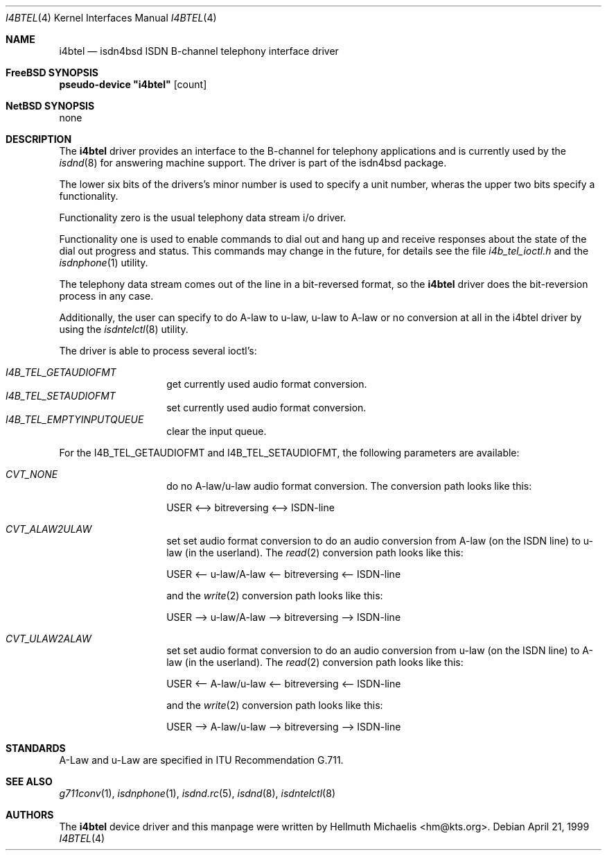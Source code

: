 .\"
.\" Copyright (c) 1997, 1999 Hellmuth Michaelis. All rights reserved.
.\"
.\" Redistribution and use in source and binary forms, with or without
.\" modification, are permitted provided that the following conditions
.\" are met:
.\" 1. Redistributions of source code must retain the above copyright
.\"    notice, this list of conditions and the following disclaimer.
.\" 2. Redistributions in binary form must reproduce the above copyright
.\"    notice, this list of conditions and the following disclaimer in the
.\"    documentation and/or other materials provided with the distribution.
.\"
.\" THIS SOFTWARE IS PROVIDED BY THE AUTHOR AND CONTRIBUTORS ``AS IS'' AND
.\" ANY EXPRESS OR IMPLIED WARRANTIES, INCLUDING, BUT NOT LIMITED TO, THE
.\" IMPLIED WARRANTIES OF MERCHANTABILITY AND FITNESS FOR A PARTICULAR PURPOSE
.\" ARE DISCLAIMED.  IN NO EVENT SHALL THE AUTHOR OR CONTRIBUTORS BE LIABLE
.\" FOR ANY DIRECT, INDIRECT, INCIDENTAL, SPECIAL, EXEMPLARY, OR CONSEQUENTIAL
.\" DAMAGES (INCLUDING, BUT NOT LIMITED TO, PROCUREMENT OF SUBSTITUTE GOODS
.\" OR SERVICES; LOSS OF USE, DATA, OR PROFITS; OR BUSINESS INTERRUPTION)
.\" HOWEVER CAUSED AND ON ANY THEORY OF LIABILITY, WHETHER IN CONTRACT, STRICT
.\" LIABILITY, OR TORT (INCLUDING NEGLIGENCE OR OTHERWISE) ARISING IN ANY WAY
.\" OUT OF THE USE OF THIS SOFTWARE, EVEN IF ADVISED OF THE POSSIBILITY OF
.\" SUCH DAMAGE.
.\"
.\"	$Id: i4btel.4,v 1.9 1999/12/13 22:11:55 hm Exp $
.\"
.\" $FreeBSD: src/usr.sbin/i4b/man/i4btel.4,v 1.8.2.4 2001/08/10 23:25:18 obrien Exp $
.\"
.\"	last edit-date: [Mon Dec 13 23:13:39 1999]
.\"
.Dd April 21, 1999
.Dt I4BTEL 4
.Os
.Sh NAME
.Nm i4btel
.Nd isdn4bsd ISDN B-channel telephony interface driver
.Sh FreeBSD SYNOPSIS
.Cd pseudo-device \&"i4btel\&" Op count
.Sh NetBSD SYNOPSIS
none
.Sh DESCRIPTION
The
.Nm
driver provides an interface to the B-channel for telephony applications
and is currently used by the
.Xr isdnd 8
for answering machine support. The driver is part of the isdn4bsd package.
.Pp
The lower six bits of the drivers's minor number is used to specify a
unit number, wheras the upper two bits specify a functionality.
.Pp
Functionality zero is the usual telephony data stream i/o driver.
.Pp
Functionality one is used to enable commands to dial out and hang up and
receive responses about the state of the dial out progress and status.
This commands may change in the future, for details see the file
.Em i4b_tel_ioctl.h
and the
.Xr isdnphone 1
utility.
.Pp
The telephony data stream comes out of the line in a bit-reversed format,
so the
.Nm
driver does the bit-reversion process in any case.
.Pp
Additionally, the user can specify to do A-law to u-law, u-law to A-law
or no conversion at all in the i4btel driver by using the
.Xr isdntelctl 8
utility.
.Pp
The driver is able to process several ioctl's:
.Pp
.Bl -tag -width Ds -compact -offset indent
.It Ar I4B_TEL_GETAUDIOFMT
get currently used audio format conversion.
.It Ar I4B_TEL_SETAUDIOFMT
set currently used audio format conversion.
.It Ar I4B_TEL_EMPTYINPUTQUEUE
clear the input queue.
.El
.Pp
For the I4B_TEL_GETAUDIOFMT and I4B_TEL_SETAUDIOFMT, the following
parameters are available:
.Pp
.Bl -tag -width Ds -compact -offset indent
.It Ar CVT_NONE
do no A-law/u-law audio format conversion. The conversion path looks like
this:
.Pp
USER <--> bitreversing <--> ISDN-line
.Pp
.It Ar CVT_ALAW2ULAW
set set audio format conversion to do an audio conversion from A-law
(on the ISDN line) to u-law (in the userland).
The
.Xr read 2
conversion path looks like this:
.Pp
USER <-- u-law/A-law <-- bitreversing <-- ISDN-line
.Pp
and the
.Xr write 2
conversion path looks like this:
.Pp
USER --> u-law/A-law --> bitreversing --> ISDN-line
.Pp
.It Ar CVT_ULAW2ALAW
set set audio format conversion to do an audio conversion from u-law
(on the ISDN line) to A-law (in the userland).
The
.Xr read 2
conversion path looks like this:
.Pp
USER <-- A-law/u-law <-- bitreversing <-- ISDN-line
.Pp
and the
.Xr write 2
conversion path looks like this:
.Pp
USER --> A-law/u-law --> bitreversing --> ISDN-line
.Pp
.El
.Sh STANDARDS
A-Law and u-Law are specified in ITU Recommendation G.711.
.Sh SEE ALSO
.Xr g711conv 1 ,
.Xr isdnphone 1 ,
.Xr isdnd.rc 5 ,
.Xr isdnd 8 ,
.Xr isdntelctl 8
.Sh AUTHORS
The
.Nm
device driver and this manpage were written by
.An Hellmuth Michaelis Aq hm@kts.org .
